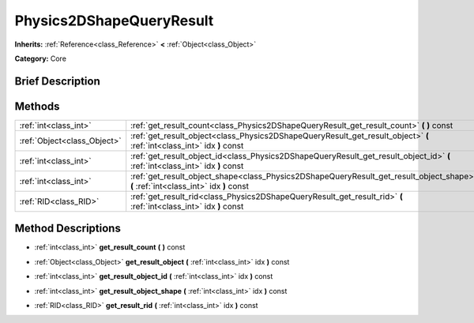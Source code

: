 .. Generated automatically by doc/tools/makerst.py in Godot's source tree.
.. DO NOT EDIT THIS FILE, but the Physics2DShapeQueryResult.xml source instead.
.. The source is found in doc/classes or modules/<name>/doc_classes.

.. _class_Physics2DShapeQueryResult:

Physics2DShapeQueryResult
=========================

**Inherits:** :ref:`Reference<class_Reference>` **<** :ref:`Object<class_Object>`

**Category:** Core

Brief Description
-----------------



Methods
-------

+------------------------------+-------------------------------------------------------------------------------------------------------------------------------------+
| :ref:`int<class_int>`        | :ref:`get_result_count<class_Physics2DShapeQueryResult_get_result_count>` **(** **)** const                                         |
+------------------------------+-------------------------------------------------------------------------------------------------------------------------------------+
| :ref:`Object<class_Object>`  | :ref:`get_result_object<class_Physics2DShapeQueryResult_get_result_object>` **(** :ref:`int<class_int>` idx **)** const             |
+------------------------------+-------------------------------------------------------------------------------------------------------------------------------------+
| :ref:`int<class_int>`        | :ref:`get_result_object_id<class_Physics2DShapeQueryResult_get_result_object_id>` **(** :ref:`int<class_int>` idx **)** const       |
+------------------------------+-------------------------------------------------------------------------------------------------------------------------------------+
| :ref:`int<class_int>`        | :ref:`get_result_object_shape<class_Physics2DShapeQueryResult_get_result_object_shape>` **(** :ref:`int<class_int>` idx **)** const |
+------------------------------+-------------------------------------------------------------------------------------------------------------------------------------+
| :ref:`RID<class_RID>`        | :ref:`get_result_rid<class_Physics2DShapeQueryResult_get_result_rid>` **(** :ref:`int<class_int>` idx **)** const                   |
+------------------------------+-------------------------------------------------------------------------------------------------------------------------------------+

Method Descriptions
-------------------

.. _class_Physics2DShapeQueryResult_get_result_count:

- :ref:`int<class_int>` **get_result_count** **(** **)** const

.. _class_Physics2DShapeQueryResult_get_result_object:

- :ref:`Object<class_Object>` **get_result_object** **(** :ref:`int<class_int>` idx **)** const

.. _class_Physics2DShapeQueryResult_get_result_object_id:

- :ref:`int<class_int>` **get_result_object_id** **(** :ref:`int<class_int>` idx **)** const

.. _class_Physics2DShapeQueryResult_get_result_object_shape:

- :ref:`int<class_int>` **get_result_object_shape** **(** :ref:`int<class_int>` idx **)** const

.. _class_Physics2DShapeQueryResult_get_result_rid:

- :ref:`RID<class_RID>` **get_result_rid** **(** :ref:`int<class_int>` idx **)** const

